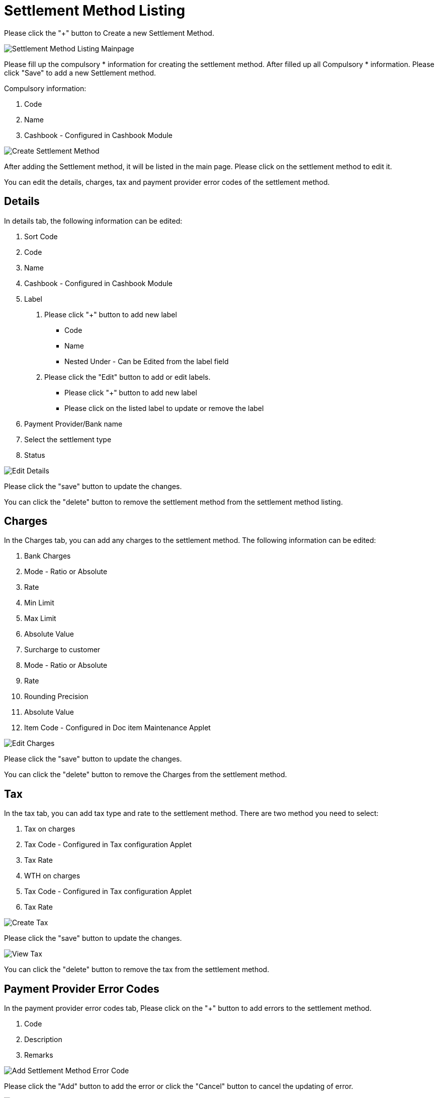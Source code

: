 [#h3_cashbook_applet_settlement_method_listing]
= Settlement Method Listing

Please click the "+" button to Create a new Settlement Method.

image::settlement-method-listing-mainpage.png[Settlement Method Listing Mainpage, align = "center"]

Please fill up the compulsory *  information for creating the settlement method. After filled up all Compulsory * information. Please click "Save" to add a new Settlement method. 

Compulsory information:

    1. Code
    2. Name
    3. Cashbook - Configured in Cashbook Module

image::create-settlement-method.png[Create Settlement Method, align = "center"]

After adding the Settlement method, it will be listed in the main page. Please click on the settlement method to edit it. 

You can edit the details, charges, tax and payment provider error codes of the settlement method.

==  Details

In details tab, the following information can be edited:

    1. Sort Code
    2. Code
    3. Name
    4. Cashbook - Configured in Cashbook Module
    5. Label 
        a. Please click "+" button to add new label
            - Code
            - Name
            - Nested Under - Can be Edited from the label field
        b. Please click the "Edit" button to add or edit labels.
            - Please click "+" button to add new label
            - Please click on the listed label to update or remove the label
    6. Payment Provider/Bank name
    7. Select the settlement type
    8. Status

image::edit-settlement-method-details.png[Edit Details, align = "center"]

Please click the "save" button to update the changes.

You can click the "delete" button to remove the settlement method from the settlement method  listing.

== Charges 

In the Charges tab, you can add any charges to the settlement method. The following information can be edited:

    1. Bank Charges
    2. Mode - Ratio or Absolute
    3. Rate
    4. Min Limit
    5. Max Limit
    6. Absolute Value
    7. Surcharge to customer
    8. Mode - Ratio or Absolute
    9. Rate
    10. Rounding Precision
    11. Absolute Value
    12. Item Code - Configured in Doc item Maintenance Applet

image::edit-settlement-method-charges.png[Edit Charges, align = "center"]

Please click the "save" button to update the changes.

You can click the "delete" button to remove the Charges from the settlement method.

== Tax

In the tax tab, you can add tax type and rate to the settlement method. There are two method you need to select:

    1. Tax on charges 
    2. Tax Code - Configured in Tax configuration Applet
    3. Tax Rate
    4. WTH on charges
    5. Tax Code - Configured in Tax configuration Applet
    6. Tax Rate

image::create-tax.png[Create Tax, align = "center"]

Please click the "save" button to update the changes.

image::view-tax.png[View Tax, align = "center"]

You can click the "delete" button to remove the tax from the settlement method.

== Payment Provider Error Codes

In the payment provider error codes tab, Please click on the "+" button to add errors to the settlement method.

    1. Code
    2. Description
    3. Remarks

image::add-settlement-method-error-code.png[Add Settlement Method Error Code, align = "center"]

Please click the "Add" button to add the error or click the "Cancel" button to cancel the updating of error.

image::edit-settlement-method-error.code[Edit Settlement Method Error Code, align = "center"]

You can click the "delete" button to remove the payment provider error codes from the settlement method.